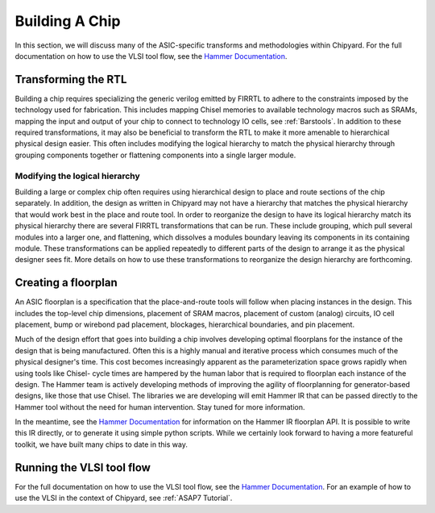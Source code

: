 .. _build-a-chip:

Building A Chip
===============

In this section, we will discuss many of the ASIC-specific transforms and methodologies within Chipyard.
For the full documentation on how to use the VLSI tool flow, see the `Hammer Documentation <https://hammer-vlsi.readthedocs.io/>`__.

Transforming the RTL
--------------------

Building a chip requires specializing the generic verilog emitted by FIRRTL to adhere to the constraints imposed by the technology used for fabrication.
This includes mapping Chisel memories to available technology macros such as SRAMs, mapping the input and output of your chip to connect to technology IO cells, see :ref:`Barstools`.
In addition to these required transformations, it may also be beneficial to transform the RTL to make it more amenable to hierarchical physical design easier.
This often includes modifying the logical hierarchy to match the physical hierarchy through grouping components together or flattening components into a single larger module.


Modifying the logical hierarchy
~~~~~~~~~~~~~~~~~~~~~~~~~~~~~~~

Building a large or complex chip often requires using hierarchical design to place and route sections of the chip separately.
In addition, the design as written in Chipyard may not have a hierarchy that matches the physical hierarchy that would work best in the place and route tool.
In order to reorganize the design to have its logical hierarchy match its physical hierarchy there are several FIRRTL transformations that can be run.
These include grouping, which pull several modules into a larger one, and flattening, which dissolves a modules boundary leaving its components in its containing module.
These transformations can be applied repeatedly to different parts of the design to arrange it as the physical designer sees fit.
More details on how to use these transformations to reorganize the design hierarchy are forthcoming.


Creating a floorplan
--------------------

An ASIC floorplan is a specification that the place-and-route tools will follow when placing instances in the design.
This includes the top-level chip dimensions, placement of SRAM macros, placement of custom (analog) circuits, IO cell placement, bump or wirebond pad placement, blockages, hierarchical boundaries, and pin placement.

Much of the design effort that goes into building a chip involves developing optimal floorplans for the instance of the design that is being manufactured.
Often this is a highly manual and iterative process which consumes much of the physical designer's time.
This cost becomes increasingly apparent as the parameterization space grows rapidly when using tools like Chisel- cycle times are hampered by the human labor
that is required to floorplan each instance of the design.
The Hammer team is actively developing methods of improving the agility of floorplanning for generator-based designs, like those that use Chisel.
The libraries we are developing will emit Hammer IR that can be passed directly to the Hammer tool without the need for human intervention.
Stay tuned for more information.

In the meantime, see the `Hammer Documentation <https://hammer-vlsi.readthedocs.io/>`__ for information on the Hammer IR floorplan API.
It is possible to write this IR directly, or to generate it using simple python scripts.
While we certainly look forward to having a more featureful toolkit, we have built many chips to date in this way.


Running the VLSI tool flow
--------------------------

For the full documentation on how to use the VLSI tool flow, see the `Hammer Documentation <https://hammer-vlsi.readthedocs.io/>`__.
For an example of how to use the VLSI in the context of Chipyard, see :ref:`ASAP7 Tutorial`.


